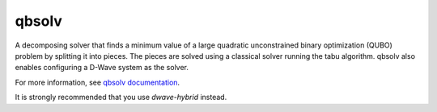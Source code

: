 .. _qbsolv:

======
qbsolv
======

A decomposing solver that finds a minimum value of a large quadratic unconstrained binary optimization (QUBO) problem by splitting it into pieces. The pieces are solved using a classical solver running the tabu algorithm. qbsolv also enables configuring a D-Wave system as the solver.

For more information, see `qbsolv documentation <https://docs.ocean.dwavesys.com/projects/qbsolv>`_.

It is strongly recommended that you use *dwave-hybrid* instead.
